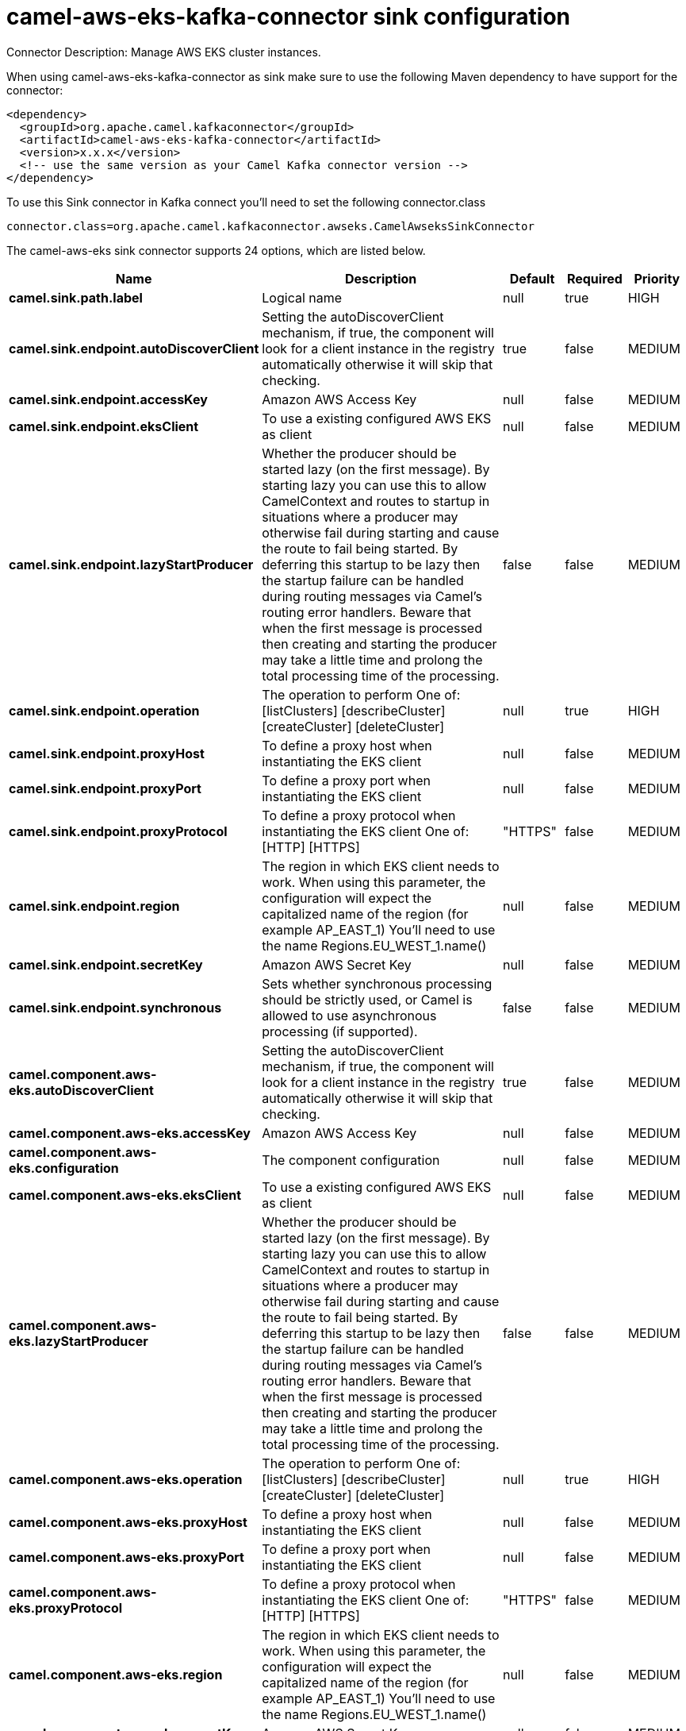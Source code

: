 // kafka-connector options: START
[[camel-aws-eks-kafka-connector-sink]]
= camel-aws-eks-kafka-connector sink configuration

Connector Description: Manage AWS EKS cluster instances.

When using camel-aws-eks-kafka-connector as sink make sure to use the following Maven dependency to have support for the connector:

[source,xml]
----
<dependency>
  <groupId>org.apache.camel.kafkaconnector</groupId>
  <artifactId>camel-aws-eks-kafka-connector</artifactId>
  <version>x.x.x</version>
  <!-- use the same version as your Camel Kafka connector version -->
</dependency>
----

To use this Sink connector in Kafka connect you'll need to set the following connector.class

[source,java]
----
connector.class=org.apache.camel.kafkaconnector.awseks.CamelAwseksSinkConnector
----


The camel-aws-eks sink connector supports 24 options, which are listed below.



[width="100%",cols="2,5,^1,1,1",options="header"]
|===
| Name | Description | Default | Required | Priority
| *camel.sink.path.label* | Logical name | null | true | HIGH
| *camel.sink.endpoint.autoDiscoverClient* | Setting the autoDiscoverClient mechanism, if true, the component will look for a client instance in the registry automatically otherwise it will skip that checking. | true | false | MEDIUM
| *camel.sink.endpoint.accessKey* | Amazon AWS Access Key | null | false | MEDIUM
| *camel.sink.endpoint.eksClient* | To use a existing configured AWS EKS as client | null | false | MEDIUM
| *camel.sink.endpoint.lazyStartProducer* | Whether the producer should be started lazy (on the first message). By starting lazy you can use this to allow CamelContext and routes to startup in situations where a producer may otherwise fail during starting and cause the route to fail being started. By deferring this startup to be lazy then the startup failure can be handled during routing messages via Camel's routing error handlers. Beware that when the first message is processed then creating and starting the producer may take a little time and prolong the total processing time of the processing. | false | false | MEDIUM
| *camel.sink.endpoint.operation* | The operation to perform One of: [listClusters] [describeCluster] [createCluster] [deleteCluster] | null | true | HIGH
| *camel.sink.endpoint.proxyHost* | To define a proxy host when instantiating the EKS client | null | false | MEDIUM
| *camel.sink.endpoint.proxyPort* | To define a proxy port when instantiating the EKS client | null | false | MEDIUM
| *camel.sink.endpoint.proxyProtocol* | To define a proxy protocol when instantiating the EKS client One of: [HTTP] [HTTPS] | "HTTPS" | false | MEDIUM
| *camel.sink.endpoint.region* | The region in which EKS client needs to work. When using this parameter, the configuration will expect the capitalized name of the region (for example AP_EAST_1) You'll need to use the name Regions.EU_WEST_1.name() | null | false | MEDIUM
| *camel.sink.endpoint.secretKey* | Amazon AWS Secret Key | null | false | MEDIUM
| *camel.sink.endpoint.synchronous* | Sets whether synchronous processing should be strictly used, or Camel is allowed to use asynchronous processing (if supported). | false | false | MEDIUM
| *camel.component.aws-eks.autoDiscoverClient* | Setting the autoDiscoverClient mechanism, if true, the component will look for a client instance in the registry automatically otherwise it will skip that checking. | true | false | MEDIUM
| *camel.component.aws-eks.accessKey* | Amazon AWS Access Key | null | false | MEDIUM
| *camel.component.aws-eks.configuration* | The component configuration | null | false | MEDIUM
| *camel.component.aws-eks.eksClient* | To use a existing configured AWS EKS as client | null | false | MEDIUM
| *camel.component.aws-eks.lazyStartProducer* | Whether the producer should be started lazy (on the first message). By starting lazy you can use this to allow CamelContext and routes to startup in situations where a producer may otherwise fail during starting and cause the route to fail being started. By deferring this startup to be lazy then the startup failure can be handled during routing messages via Camel's routing error handlers. Beware that when the first message is processed then creating and starting the producer may take a little time and prolong the total processing time of the processing. | false | false | MEDIUM
| *camel.component.aws-eks.operation* | The operation to perform One of: [listClusters] [describeCluster] [createCluster] [deleteCluster] | null | true | HIGH
| *camel.component.aws-eks.proxyHost* | To define a proxy host when instantiating the EKS client | null | false | MEDIUM
| *camel.component.aws-eks.proxyPort* | To define a proxy port when instantiating the EKS client | null | false | MEDIUM
| *camel.component.aws-eks.proxyProtocol* | To define a proxy protocol when instantiating the EKS client One of: [HTTP] [HTTPS] | "HTTPS" | false | MEDIUM
| *camel.component.aws-eks.region* | The region in which EKS client needs to work. When using this parameter, the configuration will expect the capitalized name of the region (for example AP_EAST_1) You'll need to use the name Regions.EU_WEST_1.name() | null | false | MEDIUM
| *camel.component.aws-eks.secretKey* | Amazon AWS Secret Key | null | false | MEDIUM
| *camel.component.aws-eks.autowiredEnabled* | Whether autowiring is enabled. This is used for automatic autowiring options (the option must be marked as autowired) by looking up in the registry to find if there is a single instance of matching type, which then gets configured on the component. This can be used for automatic configuring JDBC data sources, JMS connection factories, AWS Clients, etc. | true | false | MEDIUM
|===



The camel-aws-eks sink connector has no converters out of the box.





The camel-aws-eks sink connector has no transforms out of the box.





The camel-aws-eks sink connector has no aggregation strategies out of the box.
// kafka-connector options: END
